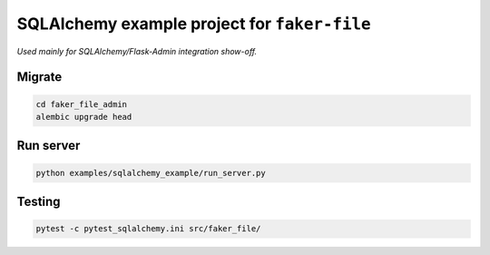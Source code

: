 =============================================
SQLAlchemy example project for ``faker-file``
=============================================
*Used mainly for SQLAlchemy/Flask-Admin integration show-off.*

Migrate
=======
.. code-block:: shell

    cd faker_file_admin
    alembic upgrade head

Run server
==========
.. code-block:: shell

    python examples/sqlalchemy_example/run_server.py

Testing
=======
.. code-block:: shell

    pytest -c pytest_sqlalchemy.ini src/faker_file/
